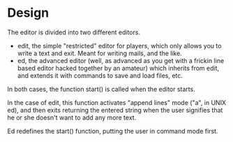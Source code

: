 * Design

The editor is divided into two different editors.

- edit, the simple "restricted" editor for players, which only allows
  you to write a text and exit. Meant for writing mails, and the like.
- ed, the advanced editor (well, as advanced as you get with a frickin
  line based editor hacked together by an amateur) which inherits from
  edit, and extends it with commands to save and load files, etc.

In both cases, the function start() is called when the editor starts.

In the case of edit, this function activates "append lines" mode ("a",
in UNIX ed), and then exits returning the entered string when the user
signifies that he or she doesn't want to add any more text.

Ed redefines the start() function, putting the user in command mode
first.


